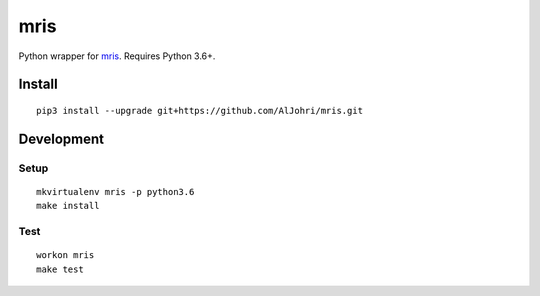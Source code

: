 mris
==========================

Python wrapper for `mris`_. Requires Python 3.6+.

Install
-------

::

    pip3 install --upgrade git+https://github.com/AlJohri/mris.git


Development
-----------

Setup
~~~~~

::

    mkvirtualenv mris -p python3.6
    make install

Test
~~~~

::

    workon mris
    make test

.. _mris: http://www.mrishomes.com/
